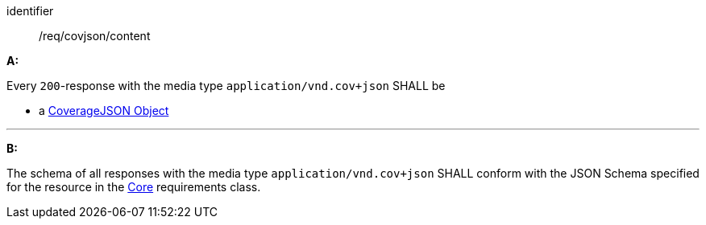 [[req_covjson_content]] 

[requirement]
====
[%metadata]
identifier:: /req/covjson/content

*A:* 

Every `200`-response with the media type `application/vnd.cov+json` SHALL be



* a link:https://www.w3.org/TR/covjson-overview/[CoverageJSON Object]



---

*B:* 

The schema of all responses with the media type `application/vnd.cov+json` SHALL conform with the JSON Schema specified for the resource in the <<rc_core,Core>> requirements class.

====
